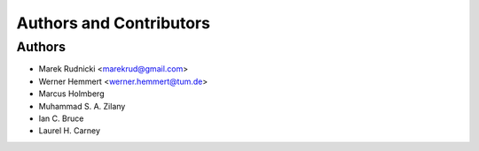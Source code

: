 Authors and Contributors
========================


Authors
-------

* Marek Rudnicki <marekrud@gmail.com>
* Werner Hemmert <werner.hemmert@tum.de>
* Marcus Holmberg
* Muhammad S. A. Zilany
* Ian C. Bruce
* Laurel H. Carney
